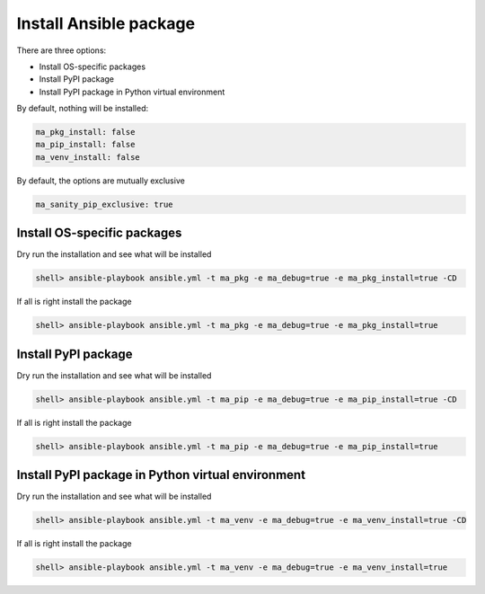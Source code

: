 Install Ansible package
=======================

There are three options:

* Install OS-specific packages
* Install PyPI package
* Install PyPI package in Python virtual environment

By default, nothing will be installed:

.. code-block:: yaml

   ma_pkg_install: false
   ma_pip_install: false
   ma_venv_install: false


By default, the options are mutually exclusive

.. code-block:: yaml

   ma_sanity_pip_exclusive: true


Install OS-specific packages
----------------------------

Dry run the installation and see what will be installed

.. code-block:: bash

  shell> ansible-playbook ansible.yml -t ma_pkg -e ma_debug=true -e ma_pkg_install=true -CD

If all is right install the package
 
.. code-block:: bash

  shell> ansible-playbook ansible.yml -t ma_pkg -e ma_debug=true -e ma_pkg_install=true
		
.. seealso::
   * Annotated Source code :ref:`as_pkg.yml`


Install PyPI package
--------------------

Dry run the installation and see what will be installed

.. code-block:: bash

  shell> ansible-playbook ansible.yml -t ma_pip -e ma_debug=true -e ma_pip_install=true -CD

If all is right install the package
 
.. code-block:: bash

  shell> ansible-playbook ansible.yml -t ma_pip -e ma_debug=true -e ma_pip_install=true

.. seealso::
   * Annotated Source code :ref:`as_pip.yml`

     
Install PyPI package in Python virtual environment
--------------------------------------------------

Dry run the installation and see what will be installed

.. code-block:: bash

  shell> ansible-playbook ansible.yml -t ma_venv -e ma_debug=true -e ma_venv_install=true -CD

If all is right install the package
 
.. code-block:: bash

  shell> ansible-playbook ansible.yml -t ma_venv -e ma_debug=true -e ma_venv_install=true

.. seealso::
   * Annotated Source code :ref:`as_venv.yml`
